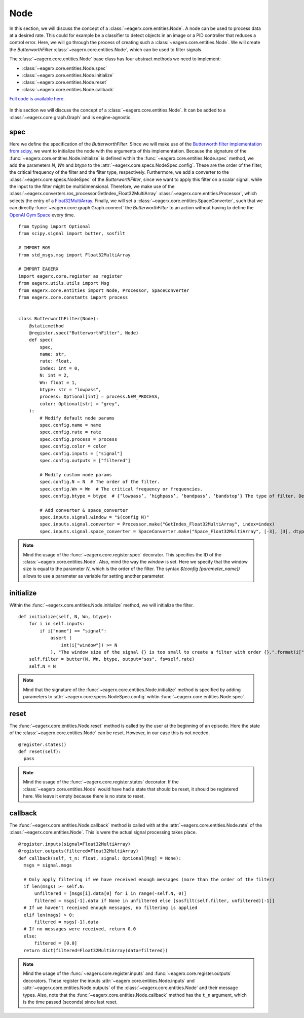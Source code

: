 ****
Node
****

In this section, we will discuss the concept of a :class:`~eagerx.core.entities.Node`.
A node can be used to process data at a desired rate.
This could for example be a classifier to detect objects in an image or a PID controller that reduces a control error.
Here, we will go through the process of creating such a :class:`~eagerx.core.entities.Node`.
We will create the *ButterworthFilter* :class:`~eagerx.core.entities.Node`, which can be used to filter signals.

The :class:`~eagerx.core.entities.Node` base class has four abstract methods we need to implement:

- :class:`~eagerx.core.entities.Node.spec`
- :class:`~eagerx.core.entities.Node.initialize`
- :class:`~eagerx.core.entities.Node.reset`
- :class:`~eagerx.core.entities.Node.callback`

`Full code is available here. <https://github.com/eager-dev/eagerx/blob/master/eagerx/nodes/butterworth_filter.py>`_

.. figure:: /_static/img/node.svg
  :align: center
  :alt: alternate text
  :figclass: align-center

  In this section we will discuss the concept of a :class:`~eagerx.core.entities.Node`.
  It can be added to a :class:`~eagerx.core.graph.Graph` and is engine-agnostic.

spec
####

Here we define the specification of the *ButterworthFilter*.
Since we will make use of the `Butterworth filter implementation from scipy <https://docs.scipy.org/doc/scipy/reference/generated/scipy.signal.butter.html>`_, we want to initialize the node with the arguments of this implementation.
Because the signature of the :func:`~eagerx.core.entities.Node.initialize` is defined within the :func:`~eagerx.core.entities.Node.spec` method, we add the parameters *N*, *Wn* and *btype* to the :attr:`~eagerx.core.specs.NodeSpec.config`.
These are the order of the filter, the critical frequency of the filter and the filter type, respectively.
Furthermore, we add a converter to the :class:`~eagerx.core.specs.NodeSpec` of the *ButterworthFilter*, since we want to apply this filter on a scalar signal, while the input to the filter might be multidimensional.
Therefore, we make use of the :class:`~eagerx.converters.ros_processor.GetIndex_Float32MultiArray` :class:`~eagerx.core.entities.Processor`, which selects the entry of a `Float32MultiArray <http://docs.ros.org/en/noetic/api/std_msgs/html/msg/Float32MultiArray.html>`_.
Finally, we will set a :class:`~eagerx.core.entities.SpaceConverter`, such that we can directly :func:`~eagerx.core.graph.Graph.connect` the *ButterworthFilter* to an action without having to define the `OpenAI Gym Space <https://gym.openai.com/docs/#spaces>`_ every time.

::

  from typing import Optional
  from scipy.signal import butter, sosfilt

  # IMPORT ROS
  from std_msgs.msg import Float32MultiArray

  # IMPORT EAGERX
  import eagerx.core.register as register
  from eagerx.utils.utils import Msg
  from eagerx.core.entities import Node, Processor, SpaceConverter
  from eagerx.core.constants import process


  class ButterworthFilter(Node):
      @staticmethod
      @register.spec("ButterworthFilter", Node)
      def spec(
          spec,
          name: str,
          rate: float,
          index: int = 0,
          N: int = 2,
          Wn: float = 1,
          btype: str = "lowpass",
          process: Optional[int] = process.NEW_PROCESS,
          color: Optional[str] = "grey",
      ):
          # Modify default node params
          spec.config.name = name
          spec.config.rate = rate
          spec.config.process = process
          spec.config.color = color
          spec.config.inputs = ["signal"]
          spec.config.outputs = ["filtered"]

          # Modify custom node params
          spec.config.N = N  # The order of the filter.
          spec.config.Wn = Wn  # The critical frequency or frequencies.
          spec.config.btype = btype  # {‘lowpass’, ‘highpass’, ‘bandpass’, ‘bandstop’} The type of filter. Default is ‘lowpass’.

          # Add converter & space_converter
          spec.inputs.signal.window = "$(config N)"
          spec.inputs.signal.converter = Processor.make("GetIndex_Float32MultiArray", index=index)
          spec.inputs.signal.space_converter = SpaceConverter.make("Space_Float32MultiArray", [-3], [3], dtype="float32")

.. note::
  Mind the usage of the :func:`~eagerx.core.register.spec` decorator.
  This specifies the ID of the :class:`~eagerx.core.entities.Node`.
  Also, mind the way the *window* is set.
  Here we specify that the window size is equal to the parameter *N*, which is the order of the filter.
  The syntax *$(config [parameter_name])* allows to use a parameter as variable for setting another parameter.


initialize
##########

Within the :func:`~eagerx.core.entities.Node.initialize` method, we will initialize the filter.

::

  def initialize(self, N, Wn, btype):
      for i in self.inputs:
          if i["name"] == "signal":
              assert (
                  int(i["window"]) >= N
              ), "The window size of the signal {} is too small to create a filter with order {}.".format(i["window"], N)
      self.filter = butter(N, Wn, btype, output="sos", fs=self.rate)
      self.N = N

.. note::
  Mind that the signature of the :func:`~eagerx.core.entities.Node.initialize` method is specified by adding parameters to :attr:`~eagerx.core.specs.NodeSpec.config` wihtin :func:`~eagerx.core.entities.Node.spec`.

reset
#####

The :func:`~eagerx.core.entities.Node.reset` method is called by the user at the beginning of an episode.
Here the state of the :class:`~eagerx.core.entities.Node` can be reset.
However, in our case this is not needed.

::

  @register.states()
  def reset(self):
    pass

.. note::
  Mind the usage of the :func:`~eagerx.core.register.states` decorator.
  If the :class:`~eagerx.core.entities.Node` would have had a state that should be reset, it should be registered here.
  We leave it empty because there is no state to reset.

callback
########

The :func:`~eagerx.core.entities.Node.callback` method is called with at the :attr:`~eagerx.core.entities.Node.rate` of the :class:`~eagerx.core.entities.Node`.
This is were the actual signal processing takes place.

::

  @register.inputs(signal=Float32MultiArray)
  @register.outputs(filtered=Float32MultiArray)
  def callback(self, t_n: float, signal: Optional[Msg] = None):
    msgs = signal.msgs

    # Only apply filtering if we have received enough messages (more than the order of the filter)
    if len(msgs) >= self.N:
        unfiltered = [msgs[i].data[0] for i in range(-self.N, 0)]
        filtered = msgs[-1].data if None in unfiltered else [sosfilt(self.filter, unfiltered)[-1]]
    # If we haven't received enough messages, no filtering is applied
    elif len(msgs) > 0:
        filtered = msgs[-1].data
    # If no messages were received, return 0.0
    else:
        filtered = [0.0]
    return dict(filtered=Float32MultiArray(data=filtered))

.. note::
  Mind the usage of the :func:`~eagerx.core.register.inputs` and :func:`~eagerx.core.register.outputs` decorators.
  These register the inputs :attr:`~eagerx.core.entities.Node.inputs` and :attr:`~eagerx.core.entities.Node.outputs` of the :class:`~eagerx.core.entities.Node` and their message types.
  Also, note that the :func:`~eagerx.core.entities.Node.callback` method has the ``t_n`` argument, which is the time passed (seconds) since last reset.
